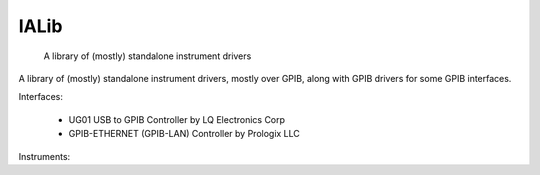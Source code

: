 =====
IALib
=====


    A library of (mostly) standalone instrument drivers


A library of (mostly) standalone instrument drivers, mostly over GPIB, along with GPIB drivers for some GPIB interfaces.

Interfaces:

 - UG01 USB to GPIB Controller by LQ Electronics Corp
 - GPIB-ETHERNET (GPIB-LAN) Controller by Prologix LLC

Instruments:

